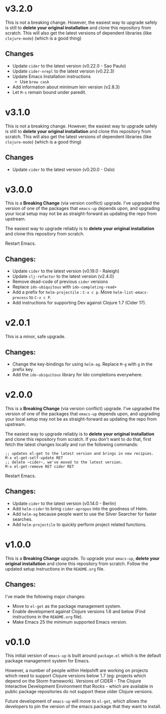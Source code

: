* v3.2.0
  This is not a breaking change. However, the easiest way to upgrade
  safely is still to *delete your original installation* and clone
  this repository from scratch. This will also get the latest versions
  of dependent libraries (like ~clojure-mode~) (which is a good thing)
** Changes
   - Update ~cider~ to the latest version (v0.22.0 - Sao Paulo)
   - Update ~cider-nrepl~ to the latest version (v0.22.3)
   - Update Emacs Installation instructions
     + Use ~brew cask~
   - Add information about minimum lein version (v2.8.3)
   - Let =M-s= remain bound under paredit.

* v3.1.0
  This is not a breaking change. However, the easiest way to upgrade
  safely is still to *delete your original installation* and clone
  this repository from scratch. This will also get the latest versions
  of dependent libraries (like ~clojure-mode~) (which is a good thing)
** Changes
   - Update ~cider~ to the latest version (v0.20.0 - Oslo)

* v3.0.0
  This is a *Breaking Change* (via version conflict) upgrade. I've
  upgraded the version of one of the packages that ~emacs-up~ depends
  upon, and upgrading your local setup may not be as straight-forward
  as updating the repo from upstream.

  The easiest way to upgrade reliably is to *delete your original
  installation* and clone this repository from scratch.

  Restart Emacs.
** Changes:
   - Update ~cider~ to the latest version (v0.19.0 - Raleigh)
   - Update ~clj-refactor~ to the latest version (v2.4.0)
   - Remove dead-code of previous ~cider~ versions
   - Replace ~ido-ubiquitous~ with ~ido-completing-read+~
   - Add a prefix for ~helm-projectile~ : ~C-x c p~. Move
     ~helm-list-emacs-process~ to ~C-x c P~.
   - Add instructions for supporting Dev against Clojure 1.7 (Cider
     17).

* v2.0.1
  This is a minor, safe upgrade.
** Changes:
   - Change the key-bindings for using ~helm-ag~. Replace ~M-g~ with
     ~g~ in the prefix key.
   - Add the ~ido-ubiquitous~ library for Ido completions everywhere.

* v2.0.0
  This is a *Breaking Change* (via version conflict) upgrade. I've
  upgraded the version of one of the packages that ~emacs-up~ depends
  upon, and upgrading your local setup may not be as straight-forward
  as updating the repo from upstream.

  The easiest way to upgrade reliably is to *delete your original
  installation* and clone this repository from scratch. If you don't
  want to do that, first fetch the latest changes locally and run the
  following commands:
  #+begin_example
    ;; updates el-get to the latest version and brings in new recipies.
    M-x el-get-self-update RET
    ;; delete ~cider~, we've moved to the latest version.
    M-x el-get-remove RET cider RET
  #+end_example
  Restart Emacs.
** Changes:
   - Update ~cider~ to the latest version (v0.14.0 - Berlin)
   - Add ~helm-cider~ to bring ~cider-apropos~ into the goodness of
     Helm.
   - Add ~helm-ag~ because people want to use the Silver Searcher for
     faster searches.
   - Add ~helm-projectile~ to quickly perform project related
     functions.

* v1.0.0
  This is a *Breaking Change* upgrade. To upgrade your ~emacs-up~,
  *delete your original installation* and clone this repository from
  scratch. Follow the updated setup instructions in the ~README.org~
  file.
** Changes:
   I've made the following major changes:
   - Move to ~el-get~ as the package management system.
   - Enable development against Clojure versions 1.6 and below (Find
     instructions in the ~README.org~ file).
   - Make Emacs 25 the minimum supported Emacs version.

* v0.1.0
  This initial version of ~emacs-up~ is built around ~package.el~
  which is the default package management system for Emacs.

  However, a number of people within Helpshift are working on projects
  which need to support Clojure versions below 1.7 (eg: projects which
  depend on the Storm framework). Versions of CIDER - The Clojure
  Interactive Development Environment that Rocks - which are available
  in public package repositories do not support these older Clojure
  versions.

  Future development of ~emacs-up~ will move to ~el-get~, which allows
  the developers to pin the version of the emacs package that they
  want to install.

